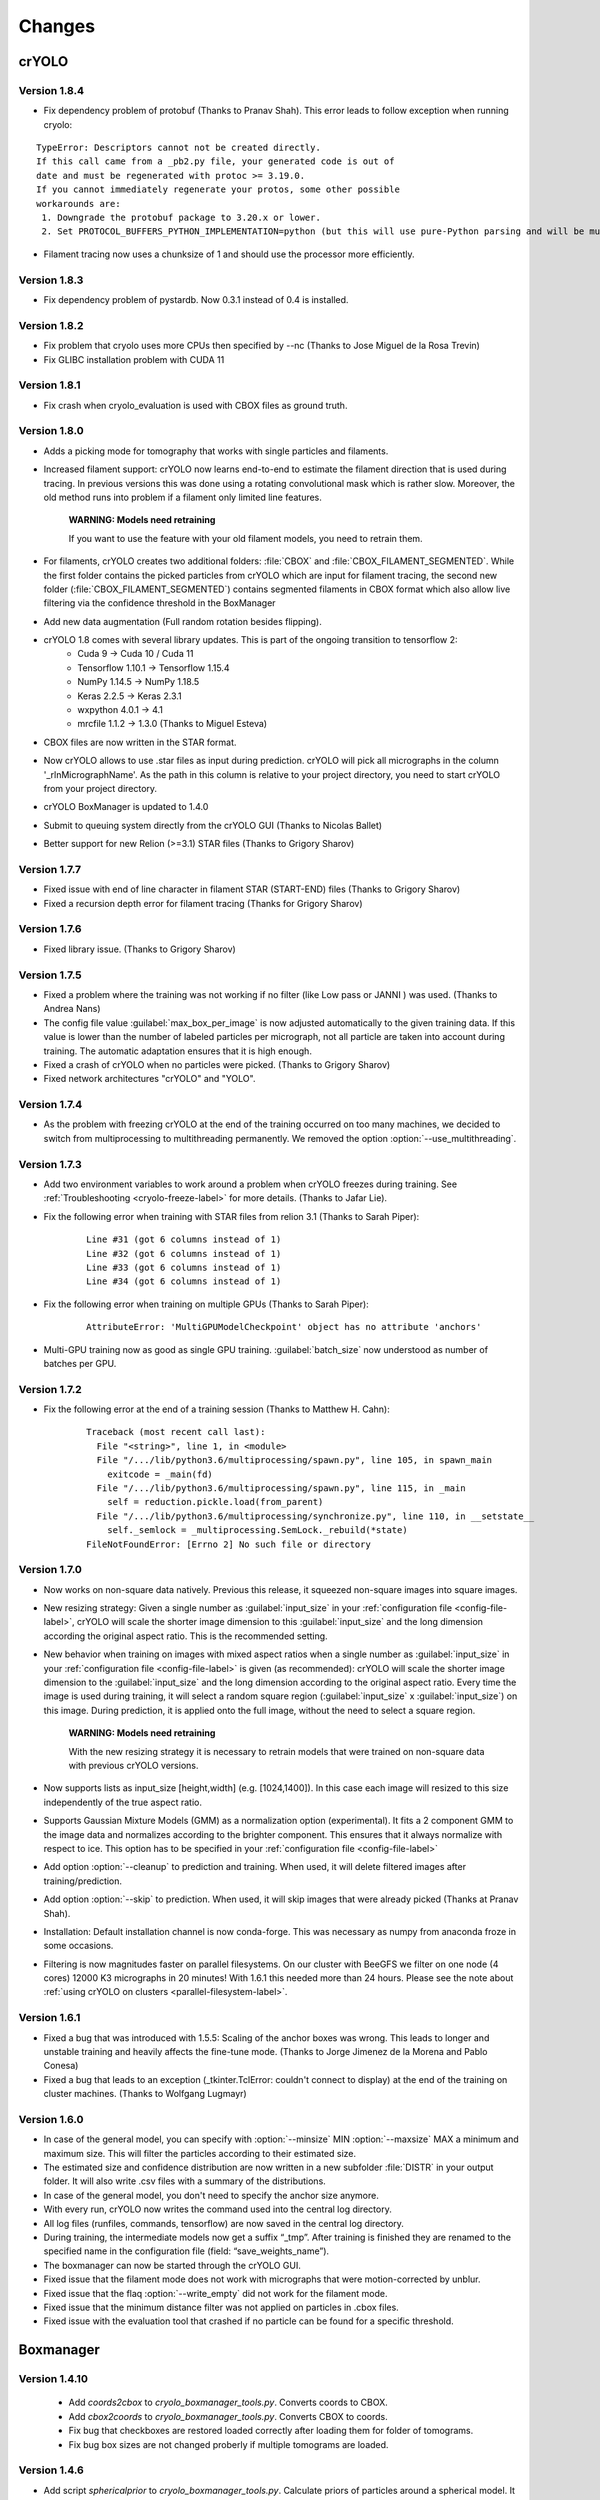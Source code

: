 Changes
=======

crYOLO
^^^^^^

Version 1.8.4
*************

* Fix dependency problem of protobuf (Thanks to Pranav Shah). This error leads to follow exception when running cryolo:

::

    TypeError: Descriptors cannot not be created directly.
    If this call came from a _pb2.py file, your generated code is out of
    date and must be regenerated with protoc >= 3.19.0.
    If you cannot immediately regenerate your protos, some other possible
    workarounds are:
     1. Downgrade the protobuf package to 3.20.x or lower.
     2. Set PROTOCOL_BUFFERS_PYTHON_IMPLEMENTATION=python (but this will use pure-Python parsing and will be much slower).


* Filament tracing now uses a chunksize of 1 and should use the processor more efficiently.


Version 1.8.3
*************

* Fix dependency problem of pystardb. Now 0.3.1 instead of 0.4 is installed.

Version 1.8.2
*************

* Fix problem that cryolo uses more CPUs then specified by --nc (Thanks to Jose Miguel de la Rosa Trevin)
* Fix GLIBC installation problem with CUDA 11

Version 1.8.1
*************

* Fix crash when cryolo_evaluation is used with CBOX files as ground truth.

Version 1.8.0
*************
* Adds a picking mode for tomography that works with single particles and filaments.
* Increased filament support: crYOLO now learns end-to-end to estimate the filament direction that is used during tracing. In previous versions this was done using a rotating convolutional mask which is rather slow. Moreover, the old method runs into problem if a filament only limited line features.

    **WARNING: Models need retraining**

    If you want to use the feature with your old filament models, you need to retrain them.
* For filaments, crYOLO creates two additional folders: :file:`CBOX` and :file:`CBOX_FILAMENT_SEGMENTED`. While the first folder  contains the picked particles from crYOLO which are input for filament tracing, the second new folder (:file:`CBOX_FILAMENT_SEGMENTED`) contains segmented filaments in CBOX format which also allow live filtering via the confidence threshold in the BoxManager
* Add new data augmentation (Full random rotation besides flipping).
* crYOLO 1.8 comes with several library updates. This is part of the ongoing transition to tensorflow 2:
    * Cuda 9 -> Cuda 10 / Cuda 11
    * Tensorflow 1.10.1 -> Tensorflow 1.15.4
    * NumPy 1.14.5 -> NumPy 1.18.5
    * Keras 2.2.5 -> Keras 2.3.1
    * wxpython 4.0.1 -> 4.1
    * mrcfile 1.1.2 -> 1.3.0 (Thanks to Miguel Esteva)
* CBOX files are now written in the STAR format.
* Now crYOLO allows to use .star files as input during prediction. crYOLO will pick all micrographs in the column '_rlnMicrographName'. As the path in this column is relative to your project directory, you need to start crYOLO from your project directory.
* crYOLO BoxManager is updated to 1.4.0
* Submit to queuing system directly from the crYOLO GUI (Thanks to Nicolas Ballet)
* Better support for new Relion (>=3.1) STAR files (Thanks to Grigory Sharov)

Version 1.7.7
*************
* Fixed issue with end of line character in filament STAR (START-END) files (Thanks to Grigory Sharov)
* Fixed a recursion depth error for filament tracing (Thanks for Grigory Sharov)

Version 1.7.6
*************
* Fixed library issue. (Thanks to Grigory Sharov)

Version 1.7.5
*************

* Fixed a problem where the training was not working if no filter (like Low pass or JANNI ) was used. (Thanks to Andrea Nans)

* The config file value :guilabel:`max_box_per_image` is now adjusted automatically to the given training data. If this value is lower than the number of labeled particles per micrograph, not all particle are taken into account during training. The automatic adaptation ensures that it is high enough.

* Fixed a crash of crYOLO when no particles were picked. (Thanks to Grigory Sharov)

* Fixed network architectures "crYOLO" and "YOLO".


Version 1.7.4
*************
* As the problem with freezing crYOLO at the end of the training occurred on too many machines, we decided to switch from multiprocessing to multithreading permanently. We removed the option :option:`--use_multithreading`.

Version 1.7.3
*************

* Add two environment variables to work around a problem when crYOLO freezes during training. See :ref:`Troubleshooting <cryolo-freeze-label>` for more details. (Thanks to Jafar Lie).

* Fix the following error when training with STAR files from relion 3.1 (Thanks to Sarah Piper):

    ::

        Line #31 (got 6 columns instead of 1)
        Line #32 (got 6 columns instead of 1)
        Line #33 (got 6 columns instead of 1)
        Line #34 (got 6 columns instead of 1)

* Fix the following error when training on multiple GPUs (Thanks to Sarah Piper):

    ::

        AttributeError: 'MultiGPUModelCheckpoint' object has no attribute 'anchors'

* Multi-GPU training now as good as single GPU training. :guilabel:`batch_size` now understood as number of batches per GPU.

Version 1.7.2
*************

* Fix the following error at the end of a training session (Thanks to Matthew H. Cahn):

    ::

        Traceback (most recent call last):
          File "<string>", line 1, in <module>
          File "/.../lib/python3.6/multiprocessing/spawn.py", line 105, in spawn_main
            exitcode = _main(fd)
          File "/.../lib/python3.6/multiprocessing/spawn.py", line 115, in _main
            self = reduction.pickle.load(from_parent)
          File "/.../lib/python3.6/multiprocessing/synchronize.py", line 110, in __setstate__
            self._semlock = _multiprocessing.SemLock._rebuild(*state)
        FileNotFoundError: [Errno 2] No such file or directory

Version 1.7.0
*************

* Now works on non-square data natively. Previous this release, it squeezed non-square images into square images.

* New resizing strategy: Given a single number as :guilabel:`input_size` in your :ref:`configuration file <config-file-label>`, crYOLO will scale the shorter image dimension to this :guilabel:`input_size` and the long dimension according the original aspect ratio. This is the recommended setting.

* New behavior when training on images with mixed aspect ratios when a single number as :guilabel:`input_size` in your :ref:`configuration file <config-file-label>` is given (as recommended): crYOLO will scale the shorter image dimension to the :guilabel:`input_size` and the long dimension according to the original aspect ratio. Every time the image is used during training, it will select a random square region (:guilabel:`input_size` x :guilabel:`input_size`) on this image. During prediction, it is applied onto the full image, without the need to select a square region.

    **WARNING: Models need retraining**

    With the new resizing strategy it is necessary to retrain models that were trained on
    non-square data with previous crYOLO versions.

* Now supports lists as input_size [height,width] (e.g. [1024,1400]). In this case each image will resized to this size independently of the true aspect ratio.

* Supports Gaussian Mixture Models (GMM) as a normalization option (experimental). It fits a 2 component GMM to the image data and normalizes according to the brighter component. This ensures that it always normalize with respect to ice. This option has to be specified in your :ref:`configuration file <config-file-label>`

* Add option :option:`--cleanup` to prediction and training. When used, it will delete filtered images after training/prediction.

* Add option :option:`--skip` to prediction. When used, it will skip images that were already picked (Thanks at Pranav Shah).

* Installation: Default installation channel is now conda-forge. This was necessary as numpy from anaconda froze in some occasions.

* Filtering is now magnitudes faster on parallel filesystems. On our cluster with BeeGFS we filter on one node (4 cores) 12000 K3 micrographs in 20 minutes! With 1.6.1 this needed more than 24 hours. Please see the note about  :ref:`using crYOLO on clusters <parallel-filesystem-label>`.


Version 1.6.1
*************

* Fixed a bug that was introduced with 1.5.5: Scaling of the anchor boxes was wrong. This leads to longer and unstable training and heavily affects the fine-tune mode. (Thanks to Jorge Jimenez de la Morena and Pablo Conesa)
* Fixed a bug that leads to an exception (_tkinter.TclError: couldn't connect to display) at the end of the training on cluster machines. (Thanks to Wolfgang Lugmayr)


Version 1.6.0
*************

* In case of the general model, you can specify with :option:`--minsize` MIN :option:`--maxsize` MAX a minimum and maximum size. This will filter the particles according to their estimated size.
* The estimated size and confidence distribution are now written in a new subfolder :file:`DISTR` in your output folder. It will also write .csv files with a summary of the distributions.
* In case of the general model, you don't need to specify the anchor size anymore.
* With every run, crYOLO now writes the command used into the central log directory.
* All log files (runfiles, commands, tensorflow) are now saved in the central log directory.
* During training, the intermediate models now get a suffix “_tmp”. After training is finished they are renamed to the specified name in the configuration file (field: “save_weights_name”).
* The boxmanager can now be started through the crYOLO GUI.
* Fixed issue that the filament mode does not work with micrographs that were motion-corrected by unblur.
* Fixed issue that the flaq :option:`--write_empty` did not work for the filament mode.
* Fixed issue that the minimum distance filter was not applied on particles in .cbox files.
* Fixed issue with the evaluation tool that crashed if no particle can be found for a specific threshold.



Boxmanager
^^^^^^^^^^

Version 1.4.10
***************
    * Add `coords2cbox` to `cryolo_boxmanager_tools.py`. Converts coords to CBOX.
    * Add `cbox2coords` to `cryolo_boxmanager_tools.py`. Converts CBOX to coords.
    * Fix bug that checkboxes are restored loaded correctly after loading them for folder of tomograms.
    * Fix bug box sizes are not changed proberly if multiple tomograms are loaded.

Version 1.4.6
*************

* Add script `sphericalprior` to `cryolo_boxmanager_tools.py`. Calculate priors of particles around a spherical model. It estimates 2 out of the 3 Euler angles a priori by calculating a vector from the centre of the sphere to each picked particle on the surface of the sphere. (Thanks to Andrea Nans)
* Fix problem that particles disappear when you change the micrograph

Version 1.4.5
*************

* Fix priors2star script when input star file does not contain required prior columns (Thanks to Liang Chen).

Version 1.4.4
*************

* Fix random crashes when saving tomo training data to disk (Thanks to Tom Dendooven)
* Fix problem that BM creates empty files for tomograms that where not selected.

Version 1.4.3
*************

* Fix problem that multiple box sets were not shown in different colors
* Fix problem when displaying boxes on tomograms with different sizes.

Version 1.4.2
*************

* Fixes several bugs, including that low pass filtering disappeared in certain cases.

Version 1.4.1
*************

* Fixes a bug, that after filaments are resized (or box distance changed) and then safed to disk, the new size/box size is not applied.

Version 1.4.0
*************

* The boxmanager now support tomograms.
* Added the option to pick filaments in micrographs and slices of tomograms.
* Minor redesign of the GUI
* cryolo_boxmanager_tools.py provide commands the prepare your tomo picking for further processing.
    * :option:`scale`: Allows to you scale any coordiantes file that crYOLO produces
    * :option:`coords2warp`: Prepares a star file that can be directly used in warp (M)
    * :option:`priors2star`: Add filament prior information to particle.star from relion.
* Many internal changes

All these changes were mainly implemented by Luca Lusnig. Thanks Luca :-)

Version 1.3.6
*************

* Can now show images with multiple aspect ratios.
* Supports writing of STAR files.
* Fixed issue that the size distribution was only based on a single micrograph.

Version 1.3.5
*************

* Fixed a bug when placing, moving or deleting a box
* Fixed bug of nun closing progress dialog when writing boxfiles

Version 1.3.1
*************

* Speed up boxfile import is now 2x faster compared to 1.3.0.
* Big speed-up for live-preview during filtering. Should now even work with very big datasets.

Version 1.3.0
*************

* Added option to plot size- and confidence distribution for cbox files.
* Added slider to filter particles according their estimated size.
* Added addition field for the number of boxes with live update.
* Added wildcard commandline option.
* Show progress-bar when reading and writing box-files.
* Various speed-ups.
